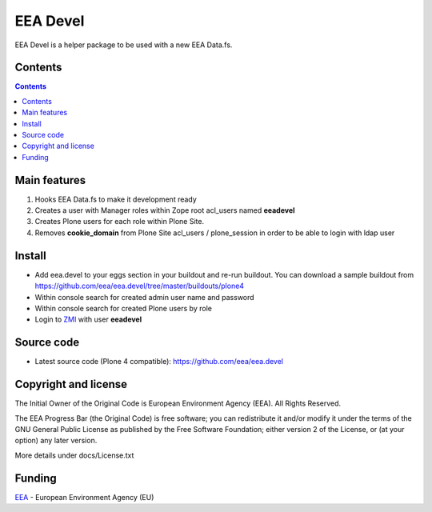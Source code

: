 =========
EEA Devel
=========
.. image:: http://ci.eionet.europa.eu/job/eea.devel-www/badge/icon
  :target: http://ci.eionet.europa.eu/job/eea.devel-www/lastBuild
.. image:: http://ci.eionet.europa.eu/job/eea.devel-plone4/badge/icon
  :target: http://ci.eionet.europa.eu/job/eea.devel-plone4/lastBuild

EEA Devel is a helper package to be used with a new EEA Data.fs.


Contents
========

.. contents::


Main features
=============

1. Hooks EEA Data.fs to make it development ready
2. Creates a user with Manager roles within Zope root acl_users named **eeadevel**
3. Creates Plone users for each role within Plone Site.
4. Removes **cookie_domain** from Plone Site acl_users / plone_session in order
   to be able to login with ldap user


Install
=======

- Add eea.devel to your eggs section in your buildout and re-run buildout.
  You can download a sample buildout from
  https://github.com/eea/eea.devel/tree/master/buildouts/plone4
- Within console search for created admin user name and password
- Within console search for created Plone users by role
- Login to `ZMI`_ with user **eeadevel**


Source code
===========

- Latest source code (Plone 4 compatible):
  https://github.com/eea/eea.devel


Copyright and license
=====================
The Initial Owner of the Original Code is European Environment Agency (EEA).
All Rights Reserved.

The EEA Progress Bar (the Original Code) is free software;
you can redistribute it and/or modify it under the terms of the GNU
General Public License as published by the Free Software Foundation;
either version 2 of the License, or (at your option) any later
version.

More details under docs/License.txt


Funding
=======

EEA_ - European Environment Agency (EU)

.. _EEA: http://www.eea.europa.eu/
.. _ZMI: http://localhost:2020/manage
